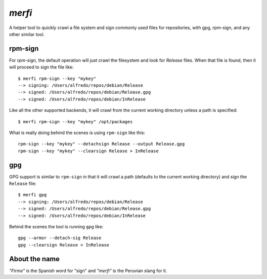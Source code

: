 `merfi`
=======
A helper tool to quickly crawl a file system and sign commonly used files for
repositories, with gpg, rpm-sign, and any other similar tool.

rpm-sign
--------
For `rpm-sign`, the default operation will just crawl the filesystem and
look for `Release` files. When that file is found, then it will proceed to sign
the file like::

    $ merfi rpm-sign --key "mykey"
    --> signing: /Users/alfredo/repos/debian/Release
    --> signed: /Users/alfredo/repos/debian/Release.gpg
    --> signed: /Users/alfredo/repos/debian/InRelease

Like all the other supported backends, it will crawl from the current working
directory unless a path is specified::

    $ merfi rpm-sign --key "mykey" /opt/packages

What is really doing behind the scenes is using ``rpm-sign`` like this::

    rpm-sign --key "mykey" --detachsign Release --output Release.gpg
    rpm-sign --key "mykey" --clearsign Release > InRelease


gpg
---
GPG support is similar to ``rpm-sign`` in that it will crawl a path (defaults
to the current working directory) and sign the ``Release`` file::

    $ merfi gpg
    --> signing: /Users/alfredo/repos/debian/Release
    --> signed: /Users/alfredo/repos/debian/Release.gpg
    --> signed: /Users/alfredo/repos/debian/InRelease

Behind the scenes the tool is running ``gpg`` like::

    gpg --armor --detach-sig Release
    gpg --clearsign Release > InRelease

About the name
--------------
*"Firme"* is the Spanish word for "sign" and *"merfi"* is the Peruvian slang
for it.

